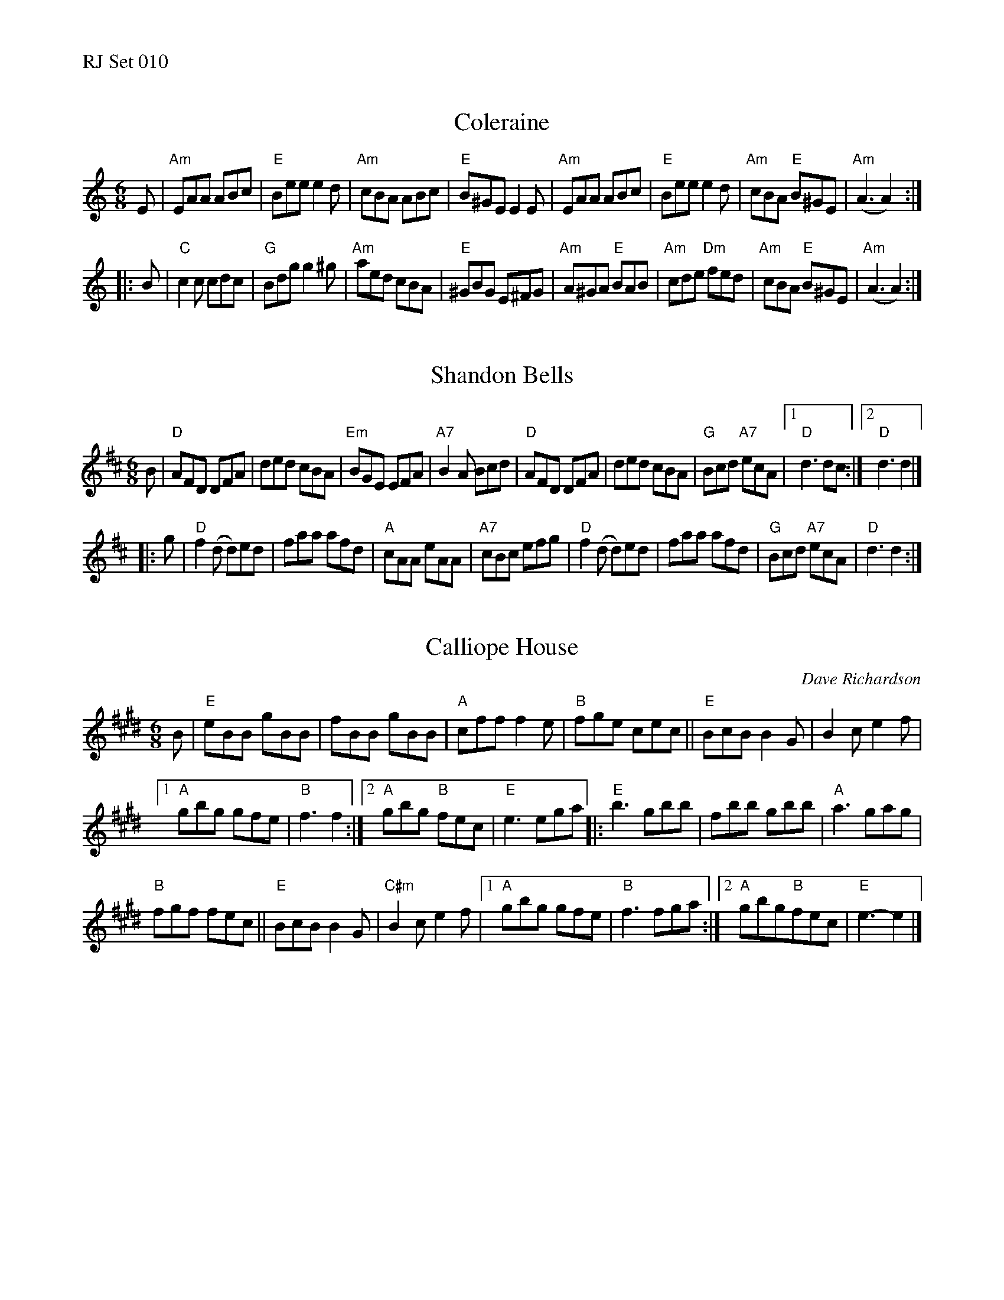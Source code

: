 %%text RJ Set 010


X: 1
T: Coleraine
I: Coleraine	J-1	Am	jig
M: 6/8
R: jig
K: Am
E |\
"Am"EAA ABc | "E"Bee e2d | "Am"cBA ABc | "E"B^GE E2E |\
"Am"EAA ABc | "E"Bee e2d | "Am"cBA "E"B^GE | "Am"(A3 A2) :|
|: B |\
"C"c2c cdc | "G"Bdg g2^g | "Am"aed cBA | "E"^GBG E^FG |\
"Am"A^GA "E"BAB | "Am"cde "Dm"fed | "Am"cBA "E"B^GE | "Am"(A3 A2) :|
% text 08/29/98


X: 2
T: Shandon Bells
I: Shandon Bells	J-25	D	jig
M: 6/8
R: jig
K: D
B |\
"D"AFD DFA | ded cBA | "Em"BGE EFA | "A7"B2 A Bcd |\
"D"AFD DFA | ded cBA | "G"Bcd "A7"ecA |1 "D"d3 dc :|2 "D"d3 d2 |]
|: g |\
"D"f2 (d d)ed | faa afd | "A"cAA eAA | "A7"cBc efg |\
"D"f2 (d d)ed | faa afd | "G"Bcd "A7"ecA | "D"d3 d2 :|


X: 3
T: Calliope House
I: Calliope House	J-39	E	jig
C: Dave Richardson
M: 6/8
R: jig
K: E
B |\
"E"eBB gBB | fBB gBB |\
"A"cff f2e | "B"fge cec ||\
"E"BcB B2G | B2c e2f |
[1 "A"gbg gfe | "B"f3 f2 :|\
[2 "A"gbg "B"fec | "E"e3 ega |:\
"E"b3 gbb | fbb gbb |\
"A"a3 gag |
"B"fgf fec ||\
"E"BcB B2G | "C#m"B2c e2f |\
[1 "A"gbg gfe | "B"f3 fga :|\
[2 "A"gbg"B"fec | "E"e3-e2 |]

